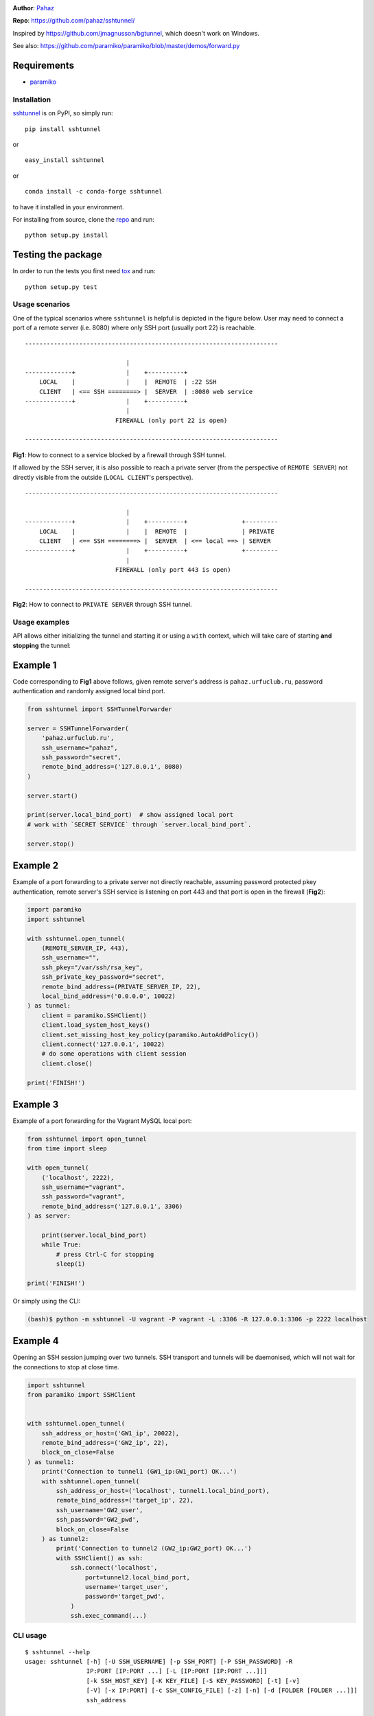 |CircleCI| |AppVeyor| |readthedocs| |coveralls| |version|

|pyversions| |license|

**Author**: `Pahaz`_

**Repo**: https://github.com/pahaz/sshtunnel/

Inspired by https://github.com/jmagnusson/bgtunnel, which doesn't work on
Windows.

See also: https://github.com/paramiko/paramiko/blob/master/demos/forward.py

Requirements
-------------

* `paramiko`_

Installation
============

`sshtunnel`_ is on PyPI, so simply run:

::

    pip install sshtunnel

or ::

    easy_install sshtunnel

or ::

    conda install -c conda-forge sshtunnel

to have it installed in your environment.

For installing from source, clone the
`repo <https://github.com/pahaz/sshtunnel>`_ and run::

    python setup.py install

Testing the package
-------------------

In order to run the tests you first need
`tox <https://testrun.org/tox/latest/>`_ and run::

    python setup.py test

Usage scenarios
===============

One of the typical scenarios where ``sshtunnel`` is helpful is depicted in the
figure below. User may need to connect a port of a remote server (i.e. 8080)
where only SSH port (usually port 22) is reachable. ::

    ----------------------------------------------------------------------

                                |
    -------------+              |    +----------+
        LOCAL    |              |    |  REMOTE  | :22 SSH
        CLIENT   | <== SSH ========> |  SERVER  | :8080 web service
    -------------+              |    +----------+
                                |
                             FIREWALL (only port 22 is open)

    ----------------------------------------------------------------------

**Fig1**: How to connect to a service blocked by a firewall through SSH tunnel.


If allowed by the SSH server, it is also possible to reach a private server
(from the perspective of ``REMOTE SERVER``) not directly visible from the
outside (``LOCAL CLIENT``'s perspective). ::

    ----------------------------------------------------------------------

                                |
    -------------+              |    +----------+               +---------
        LOCAL    |              |    |  REMOTE  |               | PRIVATE
        CLIENT   | <== SSH ========> |  SERVER  | <== local ==> | SERVER
    -------------+              |    +----------+               +---------
                                |
                             FIREWALL (only port 443 is open)

    ----------------------------------------------------------------------

**Fig2**: How to connect to ``PRIVATE SERVER`` through SSH tunnel.


Usage examples
==============

API allows either initializing the tunnel and starting it or using a ``with``
context, which will take care of starting **and stopping** the tunnel:

Example 1
---------

Code corresponding to **Fig1** above follows, given remote server's address is
``pahaz.urfuclub.ru``, password authentication and randomly assigned local bind
port.

.. code-block:: python

    from sshtunnel import SSHTunnelForwarder

    server = SSHTunnelForwarder(
        'pahaz.urfuclub.ru',
        ssh_username="pahaz",
        ssh_password="secret",
        remote_bind_address=('127.0.0.1', 8080)
    )

    server.start()

    print(server.local_bind_port)  # show assigned local port
    # work with `SECRET SERVICE` through `server.local_bind_port`.

    server.stop()

Example 2
---------

Example of a port forwarding to a private server not directly reachable,
assuming password protected pkey authentication, remote server's SSH service is
listening on port 443 and that port is open in the firewall (**Fig2**):

.. code-block:: python

    import paramiko
    import sshtunnel

    with sshtunnel.open_tunnel(
        (REMOTE_SERVER_IP, 443),
        ssh_username="",
        ssh_pkey="/var/ssh/rsa_key",
        ssh_private_key_password="secret",
        remote_bind_address=(PRIVATE_SERVER_IP, 22),
        local_bind_address=('0.0.0.0', 10022)
    ) as tunnel:
        client = paramiko.SSHClient()
        client.load_system_host_keys()
        client.set_missing_host_key_policy(paramiko.AutoAddPolicy())
        client.connect('127.0.0.1', 10022)
        # do some operations with client session
        client.close()

    print('FINISH!')

Example 3
---------

Example of a port forwarding for the Vagrant MySQL local port:

.. code-block:: python

    from sshtunnel import open_tunnel
    from time import sleep

    with open_tunnel(
        ('localhost', 2222),
        ssh_username="vagrant",
        ssh_password="vagrant",
        remote_bind_address=('127.0.0.1', 3306)
    ) as server:

        print(server.local_bind_port)
        while True:
            # press Ctrl-C for stopping
            sleep(1)

    print('FINISH!')

Or simply using the CLI:

.. code-block:: console

    (bash)$ python -m sshtunnel -U vagrant -P vagrant -L :3306 -R 127.0.0.1:3306 -p 2222 localhost

Example 4
---------

Opening an SSH session jumping over two tunnels. SSH transport and tunnels
will be daemonised, which will not wait for the connections to stop at close
time.

.. code-block:: python

    import sshtunnel
    from paramiko import SSHClient


    with sshtunnel.open_tunnel(
        ssh_address_or_host=('GW1_ip', 20022),
        remote_bind_address=('GW2_ip', 22),
        block_on_close=False
    ) as tunnel1:
        print('Connection to tunnel1 (GW1_ip:GW1_port) OK...')
        with sshtunnel.open_tunnel(
            ssh_address_or_host=('localhost', tunnel1.local_bind_port),
            remote_bind_address=('target_ip', 22),
            ssh_username='GW2_user',
            ssh_password='GW2_pwd',
            block_on_close=False
        ) as tunnel2:
            print('Connection to tunnel2 (GW2_ip:GW2_port) OK...')
            with SSHClient() as ssh:
                ssh.connect('localhost',
                    port=tunnel2.local_bind_port,
                    username='target_user',
                    password='target_pwd',
                )
                ssh.exec_command(...)


CLI usage
=========

::

    $ sshtunnel --help
    usage: sshtunnel [-h] [-U SSH_USERNAME] [-p SSH_PORT] [-P SSH_PASSWORD] -R
                     IP:PORT [IP:PORT ...] [-L [IP:PORT [IP:PORT ...]]]
                     [-k SSH_HOST_KEY] [-K KEY_FILE] [-S KEY_PASSWORD] [-t] [-v]
                     [-V] [-x IP:PORT] [-c SSH_CONFIG_FILE] [-z] [-n] [-d [FOLDER [FOLDER ...]]]
                     ssh_address

    Pure python ssh tunnel utils
    Version 0.1.5

    positional arguments:
      ssh_address           SSH server IP address (GW for SSH tunnels)
                            set with "-- ssh_address" if immediately after -R or -L

    optional arguments:
      -h, --help            show this help message and exit
      -U SSH_USERNAME, --username SSH_USERNAME
                            SSH server account username
      -p SSH_PORT, --server_port SSH_PORT
                            SSH server TCP port (default: 22)
      -P SSH_PASSWORD, --password SSH_PASSWORD
                            SSH server account password
      -R IP:PORT [IP:PORT ...], --remote_bind_address IP:PORT [IP:PORT ...]
                            Remote bind address sequence: ip_1:port_1 ip_2:port_2 ... ip_n:port_n
                            Equivalent to ssh -Lxxxx:IP_ADDRESS:PORT
                            If port is omitted, defaults to 22.
                            Example: -R 10.10.10.10: 10.10.10.10:5900
      -L [IP:PORT [IP:PORT ...]], --local_bind_address [IP:PORT [IP:PORT ...]]
                            Local bind address sequence: ip_1:port_1 ip_2:port_2 ... ip_n:port_n
                            Elements may also be valid UNIX socket domains:
                            /tmp/foo.sock /tmp/bar.sock ... /tmp/baz.sock
                            Equivalent to ssh -LPORT:xxxxxxxxx:xxxx, being the local IP address optional.
                            By default it will listen in all interfaces (0.0.0.0) and choose a random port.
                            Example: -L :40000
      -k SSH_HOST_KEY, --ssh_host_key SSH_HOST_KEY
                            Gateway's host key
      -K KEY_FILE, --private_key_file KEY_FILE
                            RSA/DSS/ECDSA private key file
      -S KEY_PASSWORD, --private_key_password KEY_PASSWORD
                            RSA/DSS/ECDSA private key password
      -t, --threaded        Allow concurrent connections to each tunnel
      -v, --verbose         Increase output verbosity (default: ERROR)
      -V, --version         Show version number and quit
      -x IP:PORT, --proxy IP:PORT
                            IP and port of SSH proxy to destination
      -c SSH_CONFIG_FILE, --config SSH_CONFIG_FILE
                            SSH configuration file, defaults to ~/.ssh/config
      -z, --compress        Request server for compression over SSH transport
      -n, --noagent         Disable looking for keys from an SSH agent
      -d [FOLDER [FOLDER ...]], --host_pkey_directories [FOLDER [FOLDER ...]]
                            List of directories where SSH pkeys (in the format `id_*`) may be found

.. _Pahaz: https://github.com/pahaz
.. _sshtunnel: https://pypi.python.org/pypi/sshtunnel
.. _paramiko: http://www.paramiko.org/
.. |CircleCI| image:: https://circleci.com/gh/pahaz/sshtunnel.svg?style=svg
   :target: https://circleci.com/gh/pahaz/sshtunnel
.. |AppVeyor| image:: https://ci.appveyor.com/api/projects/status/oxg1vx2ycmnw3xr9?svg=true&passingText=Windows%20-%20OK&failingText=Windows%20-%20Fail
   :target: https://ci.appveyor.com/project/pahaz/sshtunnel
.. |readthedocs| image:: https://readthedocs.org/projects/sshtunnel/badge/?version=latest
   :target: http://sshtunnel.readthedocs.io/en/latest/?badge=latest
   :alt: Documentation Status
.. |coveralls| image:: https://coveralls.io/repos/github/pahaz/sshtunnel/badge.svg?branch=master
   :target: https://coveralls.io/github/pahaz/sshtunnel?branch=master
.. |pyversions| image:: https://img.shields.io/pypi/pyversions/sshtunnel.svg
.. |version| image:: https://img.shields.io/pypi/v/sshtunnel.svg
   :target: `sshtunnel`_
.. |license| image::  https://img.shields.io/pypi/l/sshtunnel.svg
   :target: https://github.com/pahaz/sshtunnel/blob/master/LICENSE
